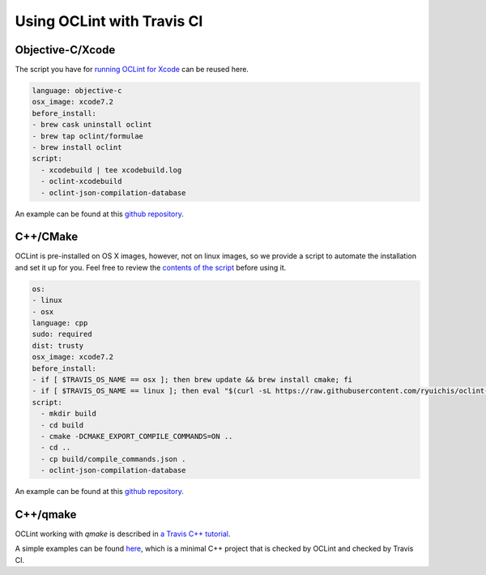 Using OCLint with Travis CI
===========================

Objective-C/Xcode
-----------------

The script you have for `running OCLint for Xcode <xcodebuild.html>`_ can be reused here.

.. code-block:: yaml

    language: objective-c
    osx_image: xcode7.2
    before_install:
    - brew cask uninstall oclint
    - brew tap oclint/formulae
    - brew install oclint
    script:
      - xcodebuild | tee xcodebuild.log
      - oclint-xcodebuild
      - oclint-json-compilation-database

An example can be found at this `github repository <https://github.com/ryuichis/oclint-objc-travis-ci-examples>`_.

C++/CMake
---------

OCLint is pre-installed on OS X images, however, not on linux images, so we provide a script to automate the installation and set it up for you. Feel free to review the `contents of the script <https://raw.githubusercontent.com/ryuichis/oclint-cpp-travis-ci-examples/master/oclint-ci-install.sh>`_ before using it.

.. code-block:: yaml

    os:
    - linux
    - osx
    language: cpp
    sudo: required
    dist: trusty
    osx_image: xcode7.2
    before_install:
    - if [ $TRAVIS_OS_NAME == osx ]; then brew update && brew install cmake; fi
    - if [ $TRAVIS_OS_NAME == linux ]; then eval "$(curl -sL https://raw.githubusercontent.com/ryuichis/oclint-cpp-travis-ci-examples/master/oclint-ci-install.sh)"; fi
    script:
      - mkdir build
      - cd build
      - cmake -DCMAKE_EXPORT_COMPILE_COMMANDS=ON ..
      - cd ..
      - cp build/compile_commands.json .
      - oclint-json-compilation-database

An example can be found at this `github repository <https://github.com/ryuichis/oclint-cpp-travis-ci-examples>`_.

C++/qmake
---------

OCLint working with `qmake` is described in 
`a Travis C++ tutorial <https://github.com/richelbilderbeek/travis_cpp_tutorial>`_.
  
A simple examples can be found 
`here <https://github.com/richelbilderbeek/travis_qmake_gcc_cpp98_oclint>`_, 
which is a minimal C++ project that is checked by OCLint and checked by Travis CI.
